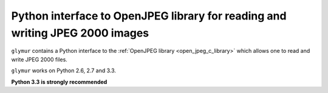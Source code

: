 ﻿

.. index::
   pair: Glymur ; JPEG 2000



.. _glymur:

==============================================================================
Python interface to OpenJPEG library for reading and writing JPEG 2000 images
==============================================================================

.. seealso::
   
   - https://github.com/quintusdias/glymur
   - https://glymur.readthedocs.org/en/latest/
   - :ref:`open_jpeg_c_library`
   


``glymur`` contains a Python interface to the :ref:`OpenJPEG library <open_jpeg_c_library>` which allows one to 
read and write JPEG 2000 files. 

``glymur`` works on Python 2.6, 2.7 and 3.3. 

**Python 3.3 is strongly recommended**
